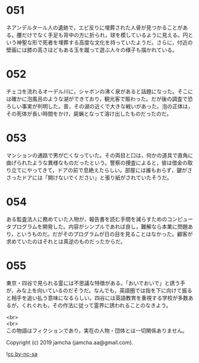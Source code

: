 #+OPTIONS: toc:nil
#+OPTIONS: \n:t

* 051

  ネアンデルタール人の遺跡で，エビ反りに埋葬された人骨が見つかることがある。腰だけでなく手足も背中の方に折られ，球を模しているように見える。円という神聖な形で死者を埋葬する高度な文化を持っていたようだ。さらに，付近の壁画には膝の高さほどもある玉を蹴って遊ぶ人々の様子も描かれている。

* 052

  チェコを流れるオーデル川に，シャボンの沸く泉があると話題になった。そこには確かに泡風呂のような湖ができており，観光客で賑わった。だが後の調査で恐ろしい事実が判明した。昔，その湖の近くで大きな戦いがあった。泡の正体は，その死体が長い時間をかけ，屍蝋となって溶け出したものだったのだ。

* 053

  マンションの通路で男が亡くなっていた。その両目と口は，何かの道具で直角に曲げられたような異様なものだったという。警察の捜査によると，彼は借金の取り立てにやってきて，ドアの前で息絶えたらしい。部屋には誰もおらず，鍵がささったドアには「開けないでください」と張り紙がされていたそうだ。

* 054

  ある監査法人に務めていた人物が，報告書を読む手間を減らすためのコンピュータプログラムを開発した。内容がシンプルであれば良し，難解なら本業に問題あり，というものだ。だがそのプログラムが日の目を見ることはなかった。顧客が求めていたのはそれとは真逆のものだったからだ。

* 055

  東京・四谷で見られる霊には不思議な特徴がある。「おいでおいで」と誘う手が，みな上を向いているのだそうだ。なんでも，英語圏では指を下に向けて振ると相手を追い払う意味になるらしい。四谷には英語教育を重視する学校が多数あるが，くれぐれも，その作法に従って霊界に誘われることのなきよう。

  <br>
  <br>
  この物語はフィクションであり，実在の人物・団体とは一切関係ありません。

  Copyright (c) 2019 jamcha (jamcha.aa@gmail.com).

  ![[https://i.creativecommons.org/l/by-nc-sa/4.0/88x31.png][cc by-nc-sa]]
